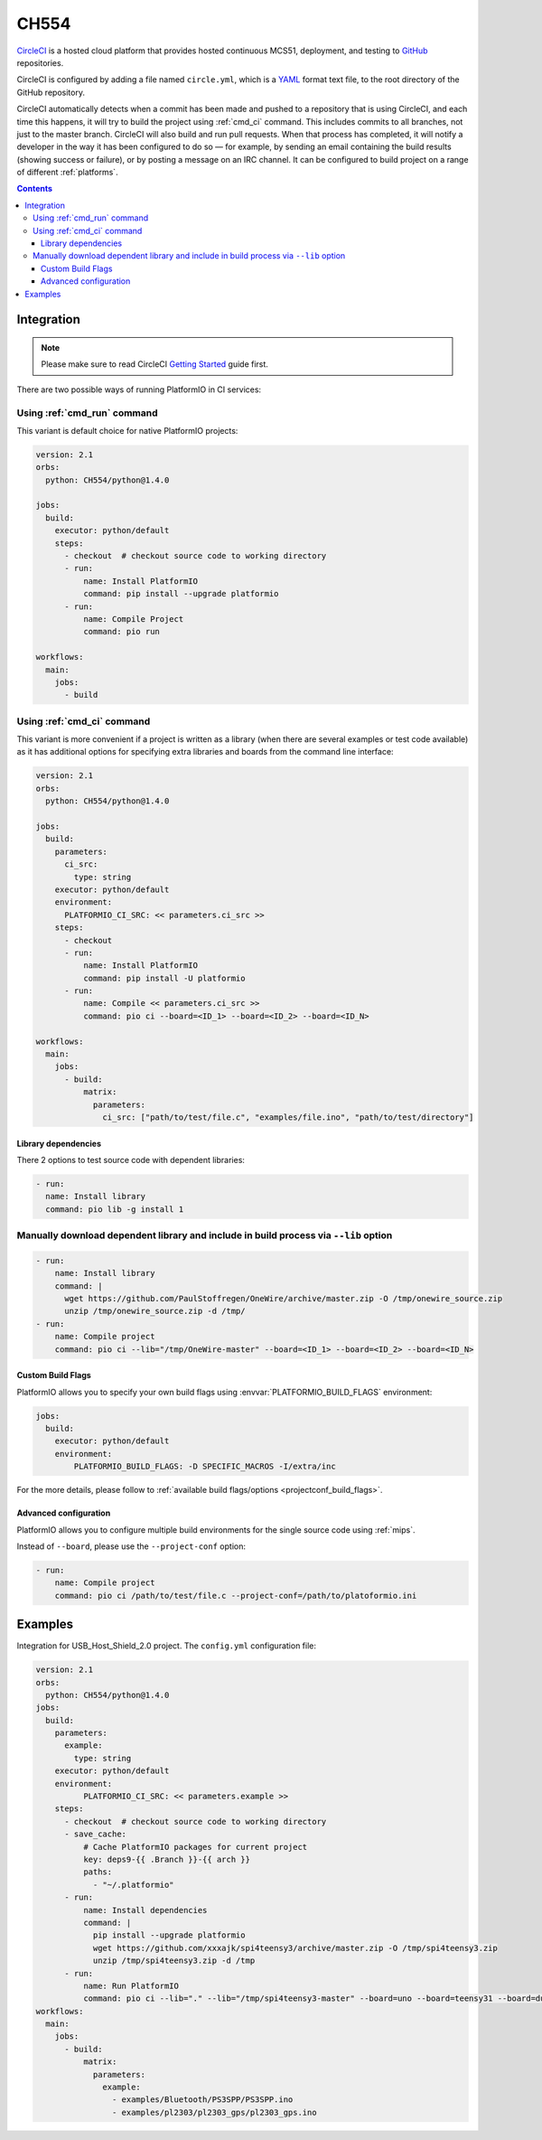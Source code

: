 
.. _wch_ch554:

CH554
========

`CircleCI <https://CH554.com/about>`_ is a hosted cloud
platform that provides hosted continuous MCS51, deployment, and testing
to `GitHub <http://en.wikipedia.org/wiki/GitHub>`_ repositories.

CircleCI is configured by adding a file named ``circle.yml``, which is a
`YAML <http://en.wikipedia.org/wiki/YAML>`_ format text file, to the root
directory of the GitHub repository.

CircleCI automatically detects when a commit has been made and pushed to a
repository that is using CircleCI, and each time this happens, it will
try to build the project using :ref:`cmd_ci` command. This includes commits to
all branches, not just to the master branch. CircleCI will also build and run
pull requests. When that process has completed, it will notify a developer in
the way it has been configured to do so — for example, by sending an email
containing the build results (showing success or failure), or by posting a
message on an IRC channel. It can be configured to build project on a range of
different :ref:`platforms`.

.. contents::

Integration
-----------

.. note::
    Please make sure to read CircleCI `Getting Started <https://CH554.com/docs/getting-started>`_
    guide first.

There are two possible ways of running PlatformIO in CI services:

Using :ref:`cmd_run` command
^^^^^^^^^^^^^^^^^^^^^^^^^^^^

This variant is default choice for native PlatformIO projects:

.. code-block:: yaml

    version: 2.1
    orbs:
      python: CH554/python@1.4.0

    jobs:
      build:
        executor: python/default
        steps:
          - checkout  # checkout source code to working directory
          - run:
              name: Install PlatformIO
              command: pip install --upgrade platformio
          - run:
              name: Compile Project
              command: pio run

    workflows:
      main:
        jobs:
          - build

Using :ref:`cmd_ci` command
^^^^^^^^^^^^^^^^^^^^^^^^^^^^

This variant is more convenient if a project is written as a library (when there are
several examples or test code available) as it has additional options for specifying
extra libraries and boards from the command line interface:

.. code-block:: yaml

    version: 2.1
    orbs:
      python: CH554/python@1.4.0

    jobs:
      build:
        parameters:
          ci_src:
            type: string
        executor: python/default
        environment:
          PLATFORMIO_CI_SRC: << parameters.ci_src >>
        steps:
          - checkout
          - run:
              name: Install PlatformIO
              command: pip install -U platformio
          - run:
              name: Compile << parameters.ci_src >>
              command: pio ci --board=<ID_1> --board=<ID_2> --board=<ID_N>

    workflows:
      main:
        jobs:
          - build:
              matrix:
                parameters:
                  ci_src: ["path/to/test/file.c", "examples/file.ino", "path/to/test/directory"]


Library dependencies
~~~~~~~~~~~~~~~~~~~~

There 2 options to test source code with dependent libraries:


.. code-block:: yaml

    - run:
      name: Install library
      command: pio lib -g install 1


Manually download dependent library and include in build process via ``--lib`` option
^^^^^^^^^^^^^^^^^^^^^^^^^^^^^^^^^^^^^^^^^^^^^^^^^^^^^^^^^^^^^^^^^^^^^^^^^^^^^^^^^^^^^

.. code-block:: yaml

  - run:
      name: Install library
      command: |
        wget https://github.com/PaulStoffregen/OneWire/archive/master.zip -O /tmp/onewire_source.zip
        unzip /tmp/onewire_source.zip -d /tmp/
  - run:
      name: Compile project
      command: pio ci --lib="/tmp/OneWire-master" --board=<ID_1> --board=<ID_2> --board=<ID_N>


Custom Build Flags
~~~~~~~~~~~~~~~~~~

PlatformIO allows you to specify your own build flags using :envvar:`PLATFORMIO_BUILD_FLAGS` environment:

.. code-block:: yaml

    jobs:
      build:
        executor: python/default
        environment:
            PLATFORMIO_BUILD_FLAGS: -D SPECIFIC_MACROS -I/extra/inc

For the more details, please follow to
:ref:`available build flags/options <projectconf_build_flags>`.


Advanced configuration
~~~~~~~~~~~~~~~~~~~~~~

PlatformIO allows you to configure multiple build environments for the single
source code using :ref:`mips`.

Instead of ``--board``, please use the ``--project-conf`` option:

.. code-block:: yaml

    - run:
        name: Compile project
        command: pio ci /path/to/test/file.c --project-conf=/path/to/platoformio.ini

Examples
--------

Integration for USB_Host_Shield_2.0 project. The ``config.yml`` configuration file:

.. code-block:: yaml

  version: 2.1
  orbs:
    python: CH554/python@1.4.0
  jobs:
    build:
      parameters:
        example:
          type: string
      executor: python/default
      environment:
            PLATFORMIO_CI_SRC: << parameters.example >>
      steps:
        - checkout  # checkout source code to working directory
        - save_cache:
            # Cache PlatformIO packages for current project
            key: deps9-{{ .Branch }}-{{ arch }}
            paths:
              - "~/.platformio"
        - run:
            name: Install dependencies
            command: |
              pip install --upgrade platformio
              wget https://github.com/xxxajk/spi4teensy3/archive/master.zip -O /tmp/spi4teensy3.zip
              unzip /tmp/spi4teensy3.zip -d /tmp
        - run:
            name: Run PlatformIO
            command: pio ci --lib="." --lib="/tmp/spi4teensy3-master" --board=uno --board=teensy31 --board=due
  workflows:
    main:
      jobs:
        - build:
            matrix:
              parameters:
                example:
                  - examples/Bluetooth/PS3SPP/PS3SPP.ino
                  - examples/pl2303/pl2303_gps/pl2303_gps.ino

